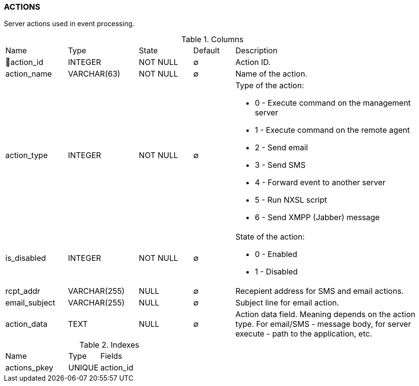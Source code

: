 [[t-actions]]
=== ACTIONS

Server actions used in event processing.

.Columns
[cols="15,17,13,10,45a"]
|===
|Name|Type|State|Default|Description
|🔑action_id
|INTEGER
|NOT NULL
|∅
|Action ID.

|action_name
|VARCHAR(63)
|NOT NULL
|∅
|Name of the action.

|action_type
|INTEGER
|NOT NULL
|∅
|Type of the action:

* 0 - Execute command on the management server
* 1 - Execute command on the remote agent
* 2 - Send email
* 3 - Send SMS
* 4 - Forward event to another server
* 5 - Run NXSL script
* 6 - Send XMPP (Jabber) message

|is_disabled
|INTEGER
|NOT NULL
|∅
|State of the action:

* 0 - Enabled
* 1 - Disabled

|rcpt_addr
|VARCHAR(255)
|NULL
|∅
|Recepient address for SMS and email actions.

|email_subject
|VARCHAR(255)
|NULL
|∅
|Subject line for email action.

|action_data
|TEXT
|NULL
|∅
|Action data field. Meaning depends on the action type. For email/SMS - message body,
for server execute - path to the application, etc.
|===

.Indexes
[cols="30,15,55a"]
|===
|Name|Type|Fields
|actions_pkey
|UNIQUE
|action_id

|===
